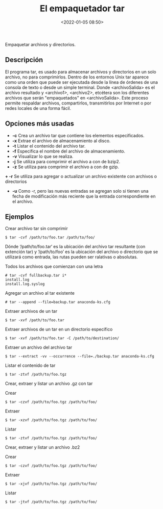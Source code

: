 #+title: El empaquetador tar
#+date: <2022-01-05 08:50>
#+description: 
#+filetags: linux

Empaquetar archivos y directorios. 

** Descripción

El programa tar, es usado para almacenar archivos y directorios en un solo archivo, no para comprimirlos. Dentro de los entornos Unix tar aparece como una orden que puede ser ejecutada desde la línea de órdenes de una consola de texto o desde un simple terminal.
Donde <archivoSalida> es el archivo resultado y <archivo1>, <archivo2>, etcétera son los diferentes archivos que serán "empaquetados" en <archivoSalida>. Este proceso permite respaldar archivos, compartirlos, transmitirlos por Internet o por redes locales de una forma fácil.

** Opciones más usadas
+ *-c* Crea un archivo tar que contiene los elementos especificados.
+ *-x* Extrae el archivo de almacenamiento al disco.
+ *-t* Listar el contenido del archivo tar.
+ *-f* Especifica el nombre del archivo de almacenamiento.
+ *-v* Visualizar lo que se realiza.
+ *-j* Se utiliza para comprimir el archivo a con de bzip2.
+ *-z* Se utiliza para comprimir el archivo a con de gzip.
*+ -r* Se utiliza para agregar o actualizar un archivo existente con archivos o directorios
+ *-u* Como -r, pero las nuevas entradas se agregan solo si tienen una fecha de modificación más reciente que la entrada correspondiente en el archivo.

** Ejemplos 

*****  Crear archivo tar sin comprimir

#+BEGIN_SRC
$ tar -cvf /path/to/foo.tar /path/to/foo/
#+END_SRC

Dónde ‘/path/to/foo.tar‘ es la ubicación del archivo tar resultante (con extención tar) y ‘/path/to/foo’ es la ubicación del archivo o directorio que se utilizará como entrada, las rutas pueden ser ralativas o absolutas.

***** Todos los archivos que comienzan con una letra

#+BEGIN_SRC 
# tar -cvf fullbackup.tar i*
install.log
install.log.syslog
#+END_SRC

*****  Agregar un archivo al tar existente

#+BEGIN_SRC 
# tar --append --file=backup.tar anaconda-ks.cfg
#+END_SRC

*****  Extraer archivos de un tar

#+BEGIN_SRC
$ tar -xvf /path/to/foo.tar
#+END_SRC

*****  Extraer archivos de un tar en un directorio especifico

#+BEGIN_SRC
$ tar -xvf /path/to/foo.tar -C /path/to/destination/
#+END_SRC

*****  Extraer un archivo del archivo tar

#+BEGIN_SRC
$ tar --extract -vv --occurrence --file=./backup.tar anaconda-ks.cfg
#+END_SRC

*****  Listar el contenido de tar

#+BEGIN_SRC
$ tar -ztvf /path/to/foo.tgz
#+END_SRC

*****  Crear, extraer y  listar un archivo .gz con tar

Crear

#+BEGIN_SRC
$ tar -czvf /path/to/foo.tgz /path/to/foo/
#+END_SRC

Extraer

#+BEGIN_SRC
$ tar -xzvf /path/to/foo.tgz /path/to/foo/
#+END_SRC

Listar 

#+BEGIN_SRC
$ tar -ztvf /path/to/foo.tgz /path/to/foo/
#+END_SRC

*****  Crear, extraer y listar  un archivo .bz2

Crear

#+BEGIN_SRC
$ tar -czvf /path/to/foo.tgz /path/to/foo/
#+END_SRC

Extraer

#+BEGIN_SRC
$ tar -xjvf /path/to/foo.tgz /path/to/foo/
#+END_SRC

Listar 

#+BEGIN_SRC
$ tar -jtvf /path/to/foo.tgz /path/to/foo/
#+END_SRC
